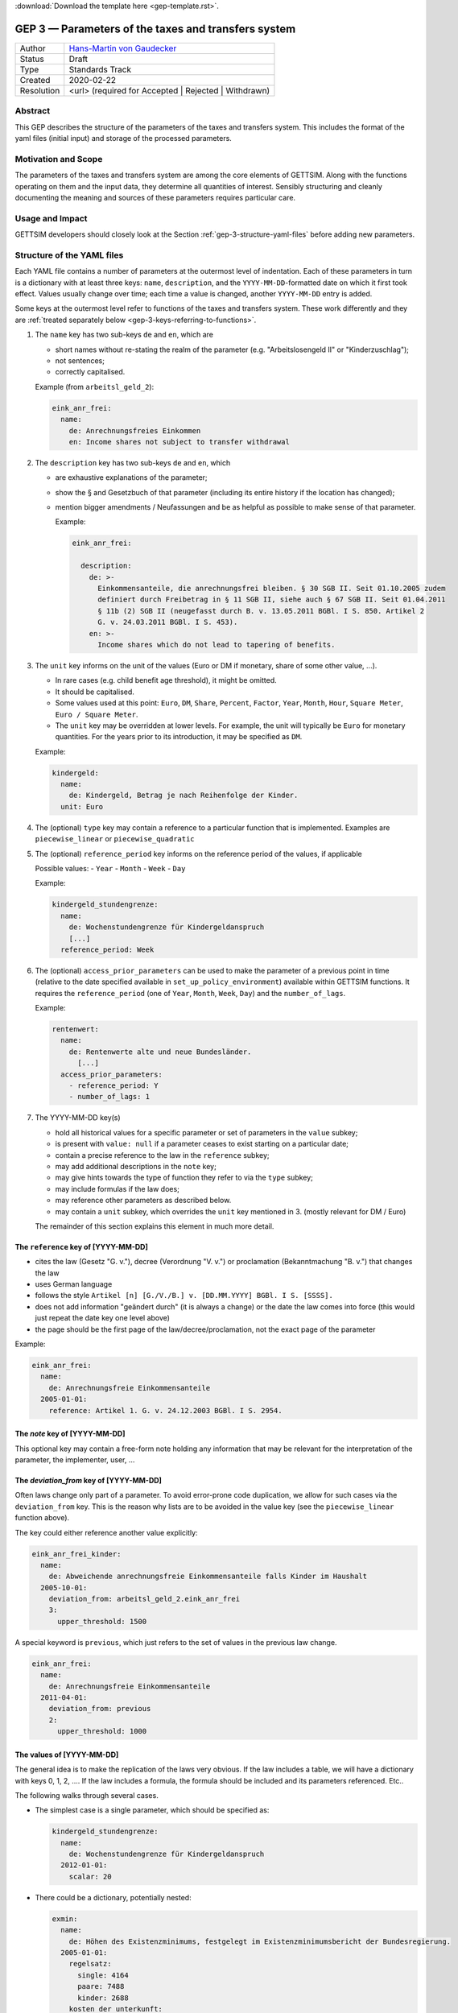 :download:`Download the template here <gep-template.rst>`.

.. _gep-3:

====================================================
GEP 3 — Parameters of the taxes and transfers system
====================================================

+------------+-------------------------------------------------------------------------+
| Author     | `Hans-Martin von Gaudecker <https://github.com/hmgaudecker>`_           |
+------------+-------------------------------------------------------------------------+
| Status     | Draft                                                                   |
+------------+-------------------------------------------------------------------------+
| Type       | Standards Track                                                         |
+------------+-------------------------------------------------------------------------+
| Created    | 2020-02-22                                                              |
+------------+-------------------------------------------------------------------------+
| Resolution | <url> (required for Accepted | Rejected | Withdrawn)                    |
+------------+-------------------------------------------------------------------------+



Abstract
--------

This GEP describes the structure of the parameters of the taxes and transfers system.
This includes the format of the yaml files (initial input) and storage of the processed
parameters.


Motivation and Scope
--------------------

The parameters of the taxes and transfers system are among the core elements of GETTSIM.
Along with the functions operating on them and the input data, they determine all
quantities of interest. Sensibly structuring and cleanly documenting the meaning and
sources of these parameters requires particular care.


Usage and Impact
----------------

GETTSIM developers should closely look at the Section :ref:`gep-3-structure-yaml-files`
before adding new parameters.


.. _gep-3-structure-yaml-files:

Structure of the YAML files
---------------------------

Each YAML file contains a number of parameters at the outermost level of indentation.
Each of these parameters in turn is a dictionary with at least three keys: ``name``,
``description``, and the ``YYYY-MM-DD``-formatted date on which it first took effect.
Values usually change over time; each time a value is changed, another ``YYYY-MM-DD``
entry is added.

Some keys at the outermost level refer to functions of the taxes and transfers system.
These work differently and they are :ref:`treated separately below
<gep-3-keys-referring-to-functions>`.

1. The ``name`` key has two sub-keys ``de`` and ``en``, which are

   - short names without re-stating the realm of the parameter (e.g.
     "Arbeitslosengeld II" or "Kinderzuschlag");
   - not sentences;
   - correctly capitalised.

   Example (from ``arbeitsl_geld_2``):

   .. code-block:: yaml

      eink_anr_frei:
        name:
          de: Anrechnungsfreies Einkommen
          en: Income shares not subject to transfer withdrawal

2. The ``description`` key has two sub-keys ``de`` and ``en``, which

   - are exhaustive explanations of the parameter;
   - show the § and Gesetzbuch of that parameter (including its entire history if the
     location has changed);
   - mention bigger amendments / Neufassungen and be as helpful as possible to
     make sense of that parameter.

     Example:

     .. code-block:: yaml

        eink_anr_frei:

          description:
            de: >-
              Einkommensanteile, die anrechnungsfrei bleiben. § 30 SGB II. Seit 01.10.2005 zudem
              definiert durch Freibetrag in § 11 SGB II, siehe auch § 67 SGB II. Seit 01.04.2011
              § 11b (2) SGB II (neugefasst durch B. v. 13.05.2011 BGBl. I S. 850. Artikel 2
              G. v. 24.03.2011 BGBl. I S. 453).
            en: >-
              Income shares which do not lead to tapering of benefits.

3. The ``unit`` key informs on the unit of the values (Euro or DM if monetary,
   share of some other value, ...).

   - In rare cases (e.g. child benefit age threshold), it might be omitted.
   - It should be capitalised.
   - Some values used at this point: ``Euro``, ``DM``, ``Share``, ``Percent``,
     ``Factor``, ``Year``, ``Month``, ``Hour``, ``Square Meter``, ``Euro / Square
     Meter``.
   - The ``unit`` key may be overridden at lower levels. For example, the unit will
     typically be ``Euro`` for monetary quantities. For the years prior to its
     introduction, it may be specified as ``DM``.


   Example:

   .. code-block:: yaml

    kindergeld:
      name:
        de: Kindergeld, Betrag je nach Reihenfolge der Kinder.
      unit: Euro

4. The (optional) ``type`` key may contain a reference to a particular function that
   is implemented. Examples are ``piecewise_linear`` or ``piecewise_quadratic``

5. The (optional) ``reference_period`` key informs on the reference period of the
   values, if applicable

   Possible values:
   - ``Year``
   - ``Month``
   - ``Week``
   - ``Day``

   Example:

   .. code-block:: yaml

    kindergeld_stundengrenze:
      name:
        de: Wochenstundengrenze für Kindergeldanspruch
        [...]
      reference_period: Week

.. _gep-3-access_prior_parameters:

6. The (optional) ``access_prior_parameters`` can be used to make the parameter of a
   previous point in time (relative to the date specified available in
   ``set_up_policy_environment``) available within GETTSIM functions. It requires the
   ``reference_period`` (one of ``Year``, ``Month``, ``Week``, ``Day``) and the
   ``number_of_lags``.



   Example:

   .. code-block:: yaml

    rentenwert:
      name:
        de: Rentenwerte alte und neue Bundesländer.
          [...]
      access_prior_parameters:
        - reference_period: Y
        - number_of_lags: 1


7. The YYYY-MM-DD key(s)

   - hold all historical values for a specific parameter or set of parameters in the
     ``value`` subkey;
   - is present with ``value: null`` if a parameter ceases to exist starting on a
     particular date;
   - contain a precise reference to the law in the ``reference`` subkey;
   - may add additional descriptions in the ``note`` key;
   - may give hints towards the type of function they refer to via the ``type`` subkey;
   - may include formulas if the law does;
   - may reference other parameters as described below.
   - may contain a ``unit`` subkey, which overrides the ``unit`` key mentioned in 3.
     (mostly relevant for DM / Euro)

   The remainder of this section explains this element in much more detail.


The ``reference`` key of [YYYY-MM-DD]
+++++++++++++++++++++++++++++++++++++

- cites the law (Gesetz "G. v."), decree (Verordnung "V. v.") or proclamation
  (Bekanntmachung "B. v.") that changes the law
- uses German language
- follows the style ``Artikel [n] [G./V./B.] v. [DD.MM.YYYY] BGBl. I S. [SSSS].``
- does not add information "geändert durch" (it is always a change) or the date the law
  comes into force (this would just repeat the date key one level above)
- the page should be the first page of the law/decree/proclamation, not the exact page
  of the parameter

Example:

.. code-block:: yaml

  eink_anr_frei:
    name:
      de: Anrechnungsfreie Einkommensanteile
    2005-01-01:
      reference: Artikel 1. G. v. 24.12.2003 BGBl. I S. 2954.


The `note` key of [YYYY-MM-DD]
++++++++++++++++++++++++++++++

This optional key may contain a free-form note holding any information that may be
relevant for the interpretation of the parameter, the implementer, user, ...


.. _gep-3-deviation_from:

The `deviation_from` key of [YYYY-MM-DD]
++++++++++++++++++++++++++++++++++++++++

Often laws change only part of a parameter. To avoid error-prone code duplication, we
allow for such cases via the ``deviation_from`` key. This is the reason why lists are to
be avoided in the value key (see the ``piecewise_linear`` function above).

The key could either reference another value explicitly:

.. code-block:: yaml

    eink_anr_frei_kinder:
      name:
        de: Abweichende anrechnungsfreie Einkommensanteile falls Kinder im Haushalt
      2005-10-01:
        deviation_from: arbeitsl_geld_2.eink_anr_frei
        3:
          upper_threshold: 1500

A special keyword is ``previous``, which just refers to the set of values in the
previous law change.

.. code-block:: yaml

    eink_anr_frei:
      name:
        de: Anrechnungsfreie Einkommensanteile
      2011-04-01:
        deviation_from: previous
        2:
          upper_threshold: 1000


The values of [YYYY-MM-DD]
++++++++++++++++++++++++++

The general idea is to make the replication of the laws very obvious. If the law
includes a table, we will have a dictionary with keys 0, 1, 2, .... If the law includes
a formula, the formula should be included and its parameters referenced. Etc..

The following walks through several cases.

- The simplest case is a single parameter, which should be specified as:

  .. code-block:: yaml

      kindergeld_stundengrenze:
        name:
          de: Wochenstundengrenze für Kindergeldanspruch
        2012-01-01:
          scalar: 20

- There could be a dictionary, potentially nested:

  .. code-block:: yaml

    exmin:
      name:
        de: Höhen des Existenzminimums, festgelegt im Existenzminimumsbericht der Bundesregierung.
      2005-01-01:
        regelsatz:
          single: 4164
          paare: 7488
          kinder: 2688
        kosten_der_unterkunft:
          single: 2592
          paare: 3984
          kinder: 804
        heizkosten:
          single: 600
          paare: 768
          kinder: 156

- In some cases, a dictionary with numbered keys makes sense. It is important to
  use these, not lists!

  .. code-block:: yaml

      kindergeld:
        name:
          de: Kindergeld, Betrag je nach Reihenfolge der Kinder.
        1975-01-01:
          1: 26
          2: 36
          3: 61
          4: 61

- Another example would be referring to the parameters of a piecewise linear function:

    .. code-block:: yaml

        eink_anr_frei:
          name:
            de: Anrechnungsfreie Einkommensanteile
            en: Income shares not subject to transfer withdrawal
          type: piecewise_linear
          2005-01-01:
            0:
              lower_threshold: -inf
              upper_threshold: 0
              rate: 0
              intercept_at_lower_threshold: 0


- In general, a parameter should appear for the first time that it is mentioned in a
  law, becomes relevant, etc..

  Only in exceptional cases it might be useful to set a parameter to some value
  (typically zero) even if it does not exist yet.

- If a parameter ceases to be relevant, is superseded by something else, etc., there
  must be a ``YYYY-MM-DD`` key with a note on this.

  Generally, this ``YYYY-MM-DD`` key will have an entry ``scalar: null`` regardless of
  the previous structure. Ideally, there would be a ``reference`` and potentially a
  ``note`` key. Example:

  .. code-block:: yaml

      value: null
      note: arbeitsl_hilfe is superseded by arbeitsl_geld_2

  Only in exceptional cases it might be useful to set a parameter to some value
  (typically zero) even if it is not relevant any more.

  In any case, it **must** be the case that it is obvious from the ``YYYY-MM-DD`` entry
  that the (set of) parameter(s) is not relevant any more, else the previous ones will
  linger on.



.. _gep-3-keys-referring-to-functions:

Keys referring to functions
---------------------------

The ``rounding`` key
++++++++++++++++++++

See :ref:`GEP-5 <gep-5>` for the entire scope of rounding, here we reproduce the
:ref:`relevant section referring to YAML-files <gep-5-rounding-spec-yaml>`,

The following goes through the details using an example from the basic pension allowance
(Grundrente).

The law on the public pension insurance specifies that the maximum possible
Grundrentenzuschlag ``grundr_zuschlag_höchstwert_m`` be rounded to the nearest fourth
decimal point (§76g SGB VI: Zuschlag an Entgeltpunkten für langjährige Versicherung).
The example below contains GETTSIM's encoding of this fact.

The snippet is taken from ``ges_rente.yaml``, which contains the following code:

.. code-block:: yaml

    rounding:
      grundr_zuschlag_höchstwert_m:
        2020-01-01:
          base: 0.0001
          direction: nearest
          reference: §76g SGB VI Abs. 4 Nr. 4

The specification of the rounding parameters starts with the key ``rounding`` at the
outermost level of indentation. The keys are names of functions.

At the next level, the ``YYYY-MM-DD`` key(s) indicate when rounding was introduced
and/or changed. This is done in in the same way as for other policy parameters. Those
``YYYY-MM-DD`` key(s) are associated with a dictionary containing the following
elements:

- The parameter ``base`` determines the base to which the variables is rounded. It has
  to be a floating point number.
- The parameter ``direction`` has to be one of ``up``, ``down``, or ``nearest``.
- The ``reference`` must contain the reference to the law, which specifies the rounding.


The `dates_active` key
++++++++++++++++++++++

Some functions should not be present at certain times. For example, ``arbeitsl_geld_2``
and all its ancestors should not appear in DAGs referring to years prior to 2005.

Other functions have different interfaces in different years or undergo very large
changes in their body.

The `dates_active` key can be used to include certain functions only in certain years
and to switch between different implementations of other functions.


.. todo::

    Will be a separate GEP, move gist here.



.. _gep-3-storage-of-parameters:

Storage of parameters
---------------------

The contents of the YAML files become part of the ``policy_params`` dictionary. Its keys
correspond to the names of the YAML files. Each value will be a dictionary that follows
the structure of the YAML file. These values can be used in policy functions as
``[key]_params``.

The contents mostly follow the content of the YAML files. The main difference is that
all parameters are present in their required format; no further parsing shall be
necessary inside the functions. The important changes include:

- In the YAML files, parameters may be specified as deviations from other values,
  :ref:`see above <gep-3-deviation_from>`. All these are converted so that the relevant
  values are part of the dictionary.
- Similarly, values from other points in time (via ``access_prior_parameters``,
  :ref:`see above <gep-3-access_prior_parameters>`) of ``[param]`` will be available as:
  ``[param]_t_minus_[number_of_lags]_[reference_period[0].lower()]``.
- Parameters for piecewise polynomials are parsed.
- Parameters that are derived from other parameters are calculated (examples include
  ``kinderzuschlag_max`` starting in 2021 or calculating the phasing in of
  ``vorsorgeaufw_alter`` over the 2005-2025 period).

These functions will be avaiable to users en bloque or one-by-one so they can specify
parameters as in the YAML file for their own policy parameters.


Discussion
----------

- https://github.com/iza-institute-of-labor-economics/gettsim/pull/148
- https://gettsim.zulipchat.com/#narrow/stream/309998-GEPs/topic/GEP.2003



Copyright
---------

This document has been placed in the public domain.
